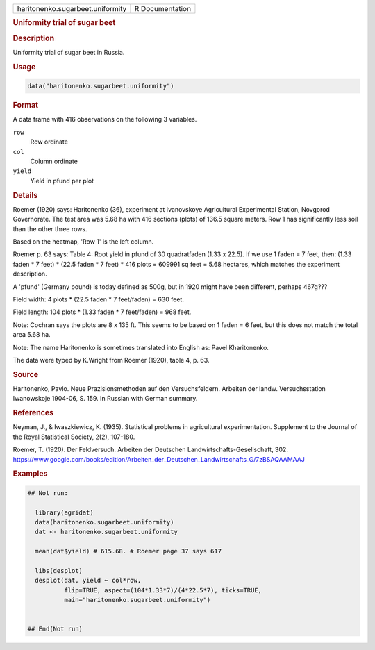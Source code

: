 .. container::

   .. container::

      ================================ ===============
      haritonenko.sugarbeet.uniformity R Documentation
      ================================ ===============

      .. rubric:: Uniformity trial of sugar beet
         :name: uniformity-trial-of-sugar-beet

      .. rubric:: Description
         :name: description

      Uniformity trial of sugar beet in Russia.

      .. rubric:: Usage
         :name: usage

      .. code:: R

         data("haritonenko.sugarbeet.uniformity")

      .. rubric:: Format
         :name: format

      A data frame with 416 observations on the following 3 variables.

      ``row``
         Row ordinate

      ``col``
         Column ordinate

      ``yield``
         Yield in pfund per plot

      .. rubric:: Details
         :name: details

      Roemer (1920) says: Haritonenko (36), experiment at Ivanovskoye
      Agricultural Experimental Station, Novgorod Governorate. The test
      area was 5.68 ha with 416 sections (plots) of 136.5 square meters.
      Row 1 has significantly less soil than the other three rows.

      Based on the heatmap, 'Row 1' is the left column.

      Roemer p. 63 says: Table 4: Root yield in pfund of 30 quadratfaden
      (1.33 x 22.5). If we use 1 faden = 7 feet, then: (1.33 faden \* 7
      feet) \* (22.5 faden \* 7 feet) \* 416 plots = 609991 sq feet =
      5.68 hectares, which matches the experiment description.

      A 'pfund' (Germany pound) is today defined as 500g, but in 1920
      might have been different, perhaps 467g???

      Field width: 4 plots \* (22.5 faden \* 7 feet/faden) = 630 feet.

      Field length: 104 plots \* (1.33 faden \* 7 feet/faden) = 968
      feet.

      Note: Cochran says the plots are 8 x 135 ft. This seems to be
      based on 1 faden = 6 feet, but this does not match the total area
      5.68 ha.

      Note: The name Haritonenko is sometimes translated into English
      as: Pavel Kharitonenko.

      The data were typed by K.Wright from Roemer (1920), table 4, p.
      63.

      .. rubric:: Source
         :name: source

      Haritonenko, Pavlo. Neue Prazisionsmethoden auf den
      Versuchsfeldern. Arbeiten der landw. Versuchsstation Iwanowskoje
      1904-06, S. 159. In Russian with German summary.

      .. rubric:: References
         :name: references

      Neyman, J., & Iwaszkiewicz, K. (1935). Statistical problems in
      agricultural experimentation. Supplement to the Journal of the
      Royal Statistical Society, 2(2), 107-180.

      Roemer, T. (1920). Der Feldversuch. Arbeiten der Deutschen
      Landwirtschafts-Gesellschaft, 302.
      https://www.google.com/books/edition/Arbeiten_der_Deutschen_Landwirtschafts_G/7zBSAQAAMAAJ

      .. rubric:: Examples
         :name: examples

      .. code:: R

         ## Not run: 
           
           library(agridat)
           data(haritonenko.sugarbeet.uniformity)
           dat <- haritonenko.sugarbeet.uniformity

           mean(dat$yield) # 615.68. # Roemer page 37 says 617
           
           libs(desplot)
           desplot(dat, yield ~ col*row,
                   flip=TRUE, aspect=(104*1.33*7)/(4*22.5*7), ticks=TRUE,
                   main="haritonenko.sugarbeet.uniformity")
           

         ## End(Not run)
